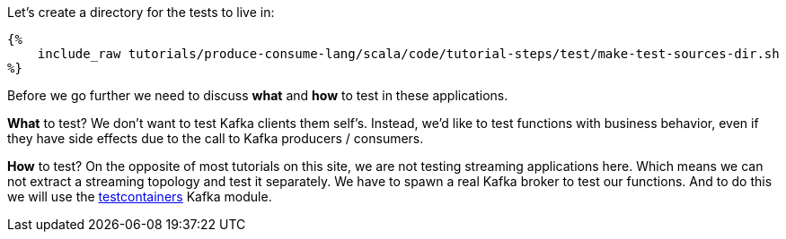 Let's create a directory for the tests to live in:

+++++
<pre class="snippet"><code class="bash">{%
    include_raw tutorials/produce-consume-lang/scala/code/tutorial-steps/test/make-test-sources-dir.sh
%}</code></pre>
+++++

Before we go further we need to discuss *what* and *how* to test in these applications.

*What* to test? We don't want to test Kafka clients them self's. Instead, we'd like to test functions with
business behavior, even if they have side effects due to the call to Kafka producers / consumers.

*How* to test? On the opposite of most tutorials on this site, we are not testing streaming applications here.
Which means we can not extract a streaming topology and test it separately.
We have to spawn a real Kafka broker to test our functions. And to do this we will use the
https://https://www.testcontainers.org/modules/kafka/[testcontainers] Kafka module.